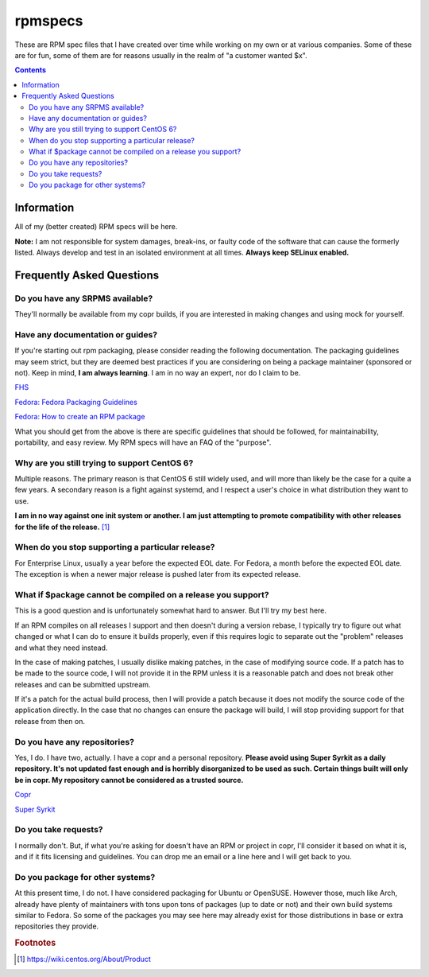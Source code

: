 rpmspecs
^^^^^^^^

These are RPM spec files that I have created over time while working on my own or at various companies. Some of these are for fun, some of them are for reasons usually in the realm of "a customer wanted $x". 

.. contents::

Information
-----------

All of my (better created) RPM specs will be here. 

**Note:** I am not responsible for system damages, break-ins, or faulty code of the software that can cause the formerly listed. Always develop and test in an isolated environment at all times. **Always keep SELinux enabled.**

Frequently Asked Questions
--------------------------

Do you have any SRPMS available?
++++++++++++++++++++++++++++++++

They'll normally be available from my copr builds, if you are interested in making changes and using mock for yourself.

Have any documentation or guides?
+++++++++++++++++++++++++++++++++

If you're starting out rpm packaging, please consider reading the following documentation. The packaging guidelines may seem strict, but they are deemed best practices if you are considering on being a package maintainer (sponsored or not). Keep in mind, **I am always learning**. I am in no way an expert, nor do I claim to be.

`FHS <http://www.pathname.com/fhs/>`_

`Fedora: Fedora Packaging Guidelines <https://fedoraproject.org/wiki/Packaging:Guidelines>`_

`Fedora: How to create an RPM package <https://fedoraproject.org/wiki/How_to_create_an_RPM_package>`_

What you should get from the above is there are specific guidelines that should be followed, for maintainability, portability, and easy review. My RPM specs will have an FAQ of the "purpose". 

Why are you still trying to support CentOS 6?
+++++++++++++++++++++++++++++++++++++++++++++

Multiple reasons. The primary reason is that CentOS 6 still widely used, and will more than likely be the case for a quite a few years. A secondary reason is a fight against systemd, and I respect a user's choice in what distribution they want to use.

**I am in no way against one init system or another. I am just attempting to promote compatibility with other releases for the life of the release.** [#f1]_

When do you stop supporting a particular release?
+++++++++++++++++++++++++++++++++++++++++++++++++

For Enterprise Linux, usually a year before the expected EOL date. For Fedora, a month before the expected EOL date. The exception is when a newer major release is pushed later from its expected release.

What if $package cannot be compiled on a release you support?
+++++++++++++++++++++++++++++++++++++++++++++++++++++++++++++

This is a good question and is unfortunately somewhat hard to answer. But I'll try my best here.

If an RPM compiles on all releases I support and then doesn't during a version rebase, I typically try to figure out what changed or what I can do to ensure it builds properly, even if this requires logic to separate out the "problem" releases and what they need instead. 

In the case of making patches, I usually dislike making patches, in the case of modifying source code. If a patch has to be made to the source code, I will not provide it in the RPM unless it is a reasonable patch and does not break other releases and can be submitted upstream. 

If it's a patch for the actual build process, then I will provide a patch because it does not modify the source code of the application directly. In the case that no changes can ensure the package will build, I will stop providing support for that release from then on.

Do you have any repositories?
+++++++++++++++++++++++++++++

Yes, I do. I have two, actually. I have a copr and a personal repository. **Please avoid using Super Syrkit as a daily repository. It's not updated fast enough and is horribly disorganized to be used as such. Certain things built will only be in copr. My repository cannot be considered as a trusted source.**

`Copr <https://copr.fedorainfracloud.org/coprs/nalika/>`_

`Super Syrkit <https://syrkit.bromosapien.net/f23>`_

Do you take requests?
+++++++++++++++++++++

I normally don't. But, if what you're asking for doesn't have an RPM or project in copr, I'll consider it based on what it is, and if it fits licensing and guidelines. You can drop me an email or a line here and I will get back to you.

Do you package for other systems?
+++++++++++++++++++++++++++++++++

At this present time, I do not. I have considered packaging for Ubuntu or OpenSUSE. However those, much like Arch, already have plenty of maintainers with tons upon tons of packages (up to date or not) and their own build systems similar to Fedora. So some of the packages you may see here may already exist for those distributions in base or extra repositories they provide.

.. rubric:: Footnotes

.. [#f1] https://wiki.centos.org/About/Product
